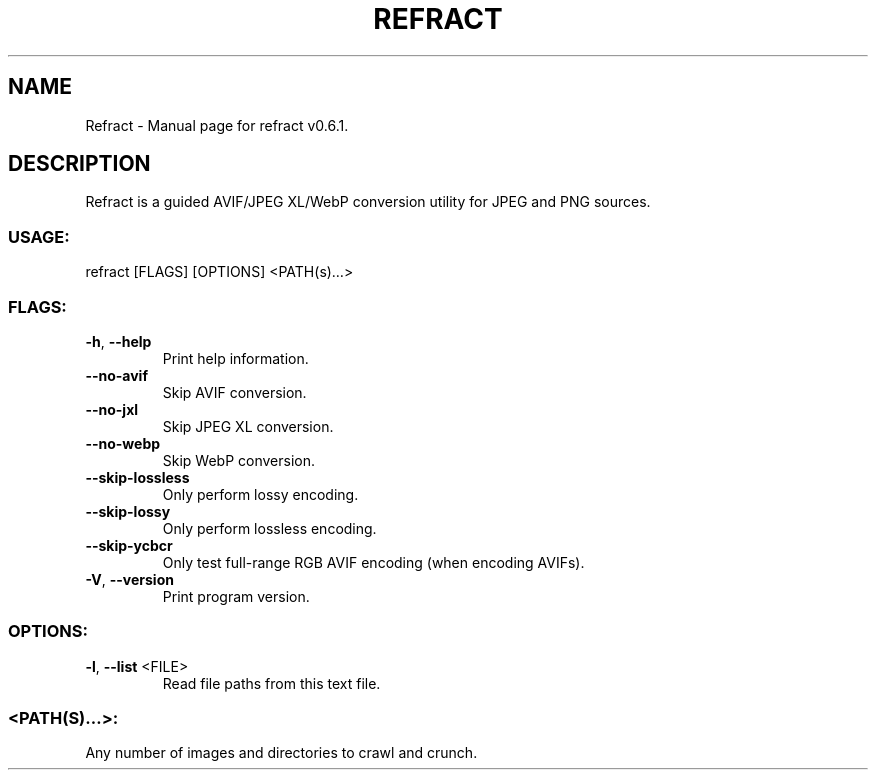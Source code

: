 .TH "REFRACT" "1" "June 2021" "Refract v0.6.1" "User Commands"
.SH NAME
Refract \- Manual page for refract v0.6.1.
.SH DESCRIPTION
Refract is a guided AVIF/JPEG XL/WebP conversion utility for JPEG and PNG sources.
.SS USAGE:
.TP
refract [FLAGS] [OPTIONS] <PATH(s)…>
.SS FLAGS:
.TP
\fB\-h\fR, \fB\-\-help\fR
Print help information.
.TP
\fB\-\-no\-avif\fR
Skip AVIF conversion.
.TP
\fB\-\-no\-jxl\fR
Skip JPEG XL conversion.
.TP
\fB\-\-no\-webp\fR
Skip WebP conversion.
.TP
\fB\-\-skip\-lossless\fR
Only perform lossy encoding.
.TP
\fB\-\-skip\-lossy\fR
Only perform lossless encoding.
.TP
\fB\-\-skip\-ycbcr\fR
Only test full\-range RGB AVIF encoding (when encoding AVIFs).
.TP
\fB\-V\fR, \fB\-\-version\fR
Print program version.
.SS OPTIONS:
.TP
\fB\-l\fR, \fB\-\-list\fR <FILE>
Read file paths from this text file.
.SS <PATH(S)…>:
.TP
Any number of images and directories to crawl and crunch.
